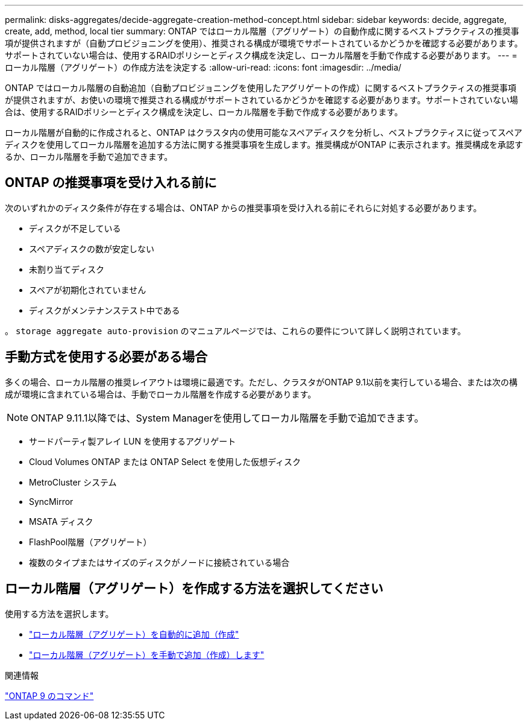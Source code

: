 ---
permalink: disks-aggregates/decide-aggregate-creation-method-concept.html 
sidebar: sidebar 
keywords: decide, aggregate, create, add, method, local tier 
summary: ONTAP ではローカル階層（アグリゲート）の自動作成に関するベストプラクティスの推奨事項が提供されますが（自動プロビジョニングを使用）、推奨される構成が環境でサポートされているかどうかを確認する必要があります。サポートされていない場合は、使用するRAIDポリシーとディスク構成を決定し、ローカル階層を手動で作成する必要があります。 
---
= ローカル階層（アグリゲート）の作成方法を決定する
:allow-uri-read: 
:icons: font
:imagesdir: ../media/


[role="lead"]
ONTAP ではローカル階層の自動追加（自動プロビジョニングを使用したアグリゲートの作成）に関するベストプラクティスの推奨事項が提供されますが、お使いの環境で推奨される構成がサポートされているかどうかを確認する必要があります。サポートされていない場合は、使用するRAIDポリシーとディスク構成を決定し、ローカル階層を手動で作成する必要があります。

ローカル階層が自動的に作成されると、ONTAP はクラスタ内の使用可能なスペアディスクを分析し、ベストプラクティスに従ってスペアディスクを使用してローカル階層を追加する方法に関する推奨事項を生成します。推奨構成がONTAP に表示されます。推奨構成を承認するか、ローカル階層を手動で追加できます。



== ONTAP の推奨事項を受け入れる前に

次のいずれかのディスク条件が存在する場合は、ONTAP からの推奨事項を受け入れる前にそれらに対処する必要があります。

* ディスクが不足している
* スペアディスクの数が安定しない
* 未割り当てディスク
* スペアが初期化されていません
* ディスクがメンテナンステスト中である


。 `storage aggregate auto-provision` のマニュアルページでは、これらの要件について詳しく説明されています。



== 手動方式を使用する必要がある場合

多くの場合、ローカル階層の推奨レイアウトは環境に最適です。ただし、クラスタがONTAP 9.1以前を実行している場合、または次の構成が環境に含まれている場合は、手動でローカル階層を作成する必要があります。


NOTE: ONTAP 9.11.1以降では、System Managerを使用してローカル階層を手動で追加できます。

* サードパーティ製アレイ LUN を使用するアグリゲート
* Cloud Volumes ONTAP または ONTAP Select を使用した仮想ディスク
* MetroCluster システム
* SyncMirror
* MSATA ディスク
* FlashPool階層（アグリゲート）
* 複数のタイプまたはサイズのディスクがノードに接続されている場合




== ローカル階層（アグリゲート）を作成する方法を選択してください

使用する方法を選択します。

* link:create-aggregates-auto-provision-task.html["ローカル階層（アグリゲート）を自動的に追加（作成"]
* link:create-aggregates-manual-task.html["ローカル階層（アグリゲート）を手動で追加（作成）します"]


.関連情報
http://docs.netapp.com/ontap-9/topic/com.netapp.doc.dot-cm-cmpr/GUID-5CB10C70-AC11-41C0-8C16-B4D0DF916E9B.html["ONTAP 9 のコマンド"^]
